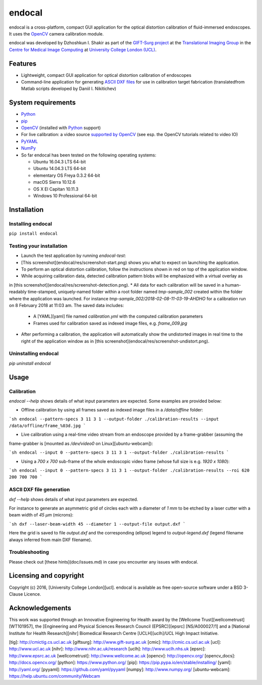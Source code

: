 endocal
=======

endocal is a cross-platform, compact GUI application for the optical distortion calibration of fluid-immersed
endoscopes. It uses the `OpenCV`_ camera calibration module.

endocal was developed by Dzhoshkun I. Shakir as part of the `GIFT-Surg project`_ at the
`Translational Imaging Group`_ in the `Centre for Medical Image Computing`_ at
`University College London (UCL)`_.

.. _`GIFT-Surg project`: http://www.gift-surg.ac.uk
.. _`Translational Imaging Group`: http://cmictig.cs.ucl.ac.uk
.. _`Centre for Medical Image Computing`: http://cmic.cs.ucl.ac.uk
.. _`University College London (UCL)`: http://www.ucl.ac.uk

Features
--------

* Lightweight, compact GUI application for optical distortion calibration of endoscopes
* Command-line application for generating `ASCII DXF files`_ for use in calibration target fabrication (translated\
  from Matlab scripts developed by Daniil I. Nikitichev)

.. _`ASCII DXF files`: http://www.autodesk.com/techpubs/autocad/acadr14/dxf/

System requirements
-------------------

* `Python`_
* `pip`_
* `OpenCV`_ (installed with `Python`_ support)
* For live calibration: a video source `supported by OpenCV`_ (see esp. the OpenCV tutorials related
  to video IO)
* `PyYAML`_
* `NumPy`_
* So far endocal has been tested on the following operating systems:

  - Ubuntu 16.04.3 LTS 64-bit
  - Ubuntu 14.04.3 LTS 64-bit
  - elementary OS Freya 0.3.2 64-bit
  - macOS Sierra 10.12.6
  - OS X El Capitan 10.11.3
  - Windows 10 Professional 64-bit

.. _`Python`: https://www.python.org/
.. _`pip`: https://pip.pypa.io/en/stable/installing/
.. _`supported by OpenCV`: http://docs.opencv.org/
.. _`PyYAML`: https://github.com/yaml/pyyaml
.. _`NumPy`: http://www.numpy.org/
.. _`OpenCV`: http://opencv.org/

Installation
------------

Installing endocal
^^^^^^^^^^^^^^^^^^

``pip install endocal``

Testing your installation
^^^^^^^^^^^^^^^^^^^^^^^^^

* Launch the test application by running `endocal-test`:
* [This screenshot](endocal/res/screenshot-start.png) shows you what to expect on launching the application.
* To perform an optical distortion calibration, follow the instructions shown in red on top of the application window.
* While acquiring calibration data, detected calibration pattern blobs will be emphasized with a virtual overlay as
in [this screenshot](endocal/res/screenshot-detection.png).
* All data for each calibration will be saved in a human-readably time-stamped, uniquely-named folder within a root 
folder named `tmp-sample_002` created within the folder where the application was launched.
For instance `tmp-sample_002/2018-02-08-11-03-19-AHDHO` for a calibration run on 8 February 2018 at 11:03 am.
The saved data includes:
  * A [YAML][yaml] file named `calibration.yml` with the computed calibration parameters
  * Frames used for calibration saved as indexed image files, e.g. `frame_009.jpg`
* After performing a calibration, the application will automatically show the undistorted images in real time to the right of the application window as in [this screenshot](endocal/res/screenshot-undistort.png).

Uninstalling endocal
^^^^^^^^^^^^^^^^^^^^

`pip uninstall endocal`

Usage
-----

Calibration
^^^^^^^^^^^

`endocal --help` shows details of what input parameters are expected. Some examples are provided below:

* Offline calibration by using all frames saved as indexed image files in a `/data/offline` folder:

```sh
endocal --pattern-specs 3 11 3 1 --output-folder ./calibration-results --input /data/offline/frame_%03d.jpg
```

* Live calibration using a real-time video stream from an endoscope provided by a frame-grabber (assuming the 
frame-grabber is [mounted as `/dev/video0` on Linux][ubuntu-webcam]):

```sh
endocal --input 0 --pattern-specs 3 11 3 1 --output-folder ./calibration-results
```

* Using a `700 x 700` sub-frame of the whole endoscopic video frame (whose full size is e.g. `1920 x 1080`):

```sh
endocal --input 0 --pattern-specs 3 11 3 1 --output-folder ./calibration-results --roi 620 200 700 700
```

ASCII DXF file generation
^^^^^^^^^^^^^^^^^^^^^^^^^

`dxf --help` shows details of what input parameters are expected.

For instance to generate an asymmetric grid of circles each with a diameter of `1 mm` to be etched by a laser
cutter with a beam width of `45 μm` (microns):

```sh
dxf --laser-beam-width 45 --diameter 1 --output-file output.dxf
```

Here the grid is saved to file `output.dxf` and the corresponding (ellipse) legend to `output-legend.dxf` (legend
filename always inferred from main DXF filename).

Troubleshooting
^^^^^^^^^^^^^^^

Please check out [these hints](doc/issues.md) in case you encounter any issues with endocal.

Licensing and copyright
-----------------------

Copyright (c) 2016, [University College London][ucl]. endocal is available as free open-source software under a
BSD 3-Clause Licence.

Acknowledgements
----------------

This work was supported through an Innovative Engineering for Health award by the [Wellcome Trust][wellcometrust]
[WT101957], the [Engineering and Physical Sciences Research Council (EPSRC)][epsrc] [NS/A000027/1] and a
[National Institute for Health Research][nihr] Biomedical Research Centre [UCLH][uclh]/UCL High Impact Initiative.


[tig]: http://cmictig.cs.ucl.ac.uk
[giftsurg]: http://www.gift-surg.ac.uk
[cmic]: http://cmic.cs.ucl.ac.uk
[ucl]: http://www.ucl.ac.uk
[nihr]: http://www.nihr.ac.uk/research
[uclh]: http://www.uclh.nhs.uk
[epsrc]: http://www.epsrc.ac.uk
[wellcometrust]: http://www.wellcome.ac.uk
[opencv]: http://opencv.org/
[opencv_docs]: http://docs.opencv.org/
[python]: https://www.python.org/
[pip]: https://pip.pypa.io/en/stable/installing/
[yaml]: http://yaml.org/
[pyyaml]: https://github.com/yaml/pyyaml
[numpy]: http://www.numpy.org/
[ubuntu-webcam]: https://help.ubuntu.com/community/Webcam
